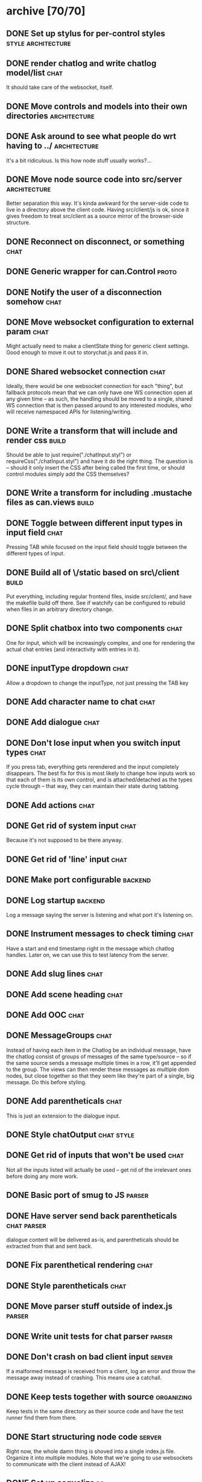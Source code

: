 * archive [70/70]
** DONE Set up stylus for per-control styles             :style:architecture:
   CLOSED: [2013-08-25 Sun 20:23]
** DONE render chatlog and write chatlog model/list                    :chat:
   CLOSED: [2013-08-25 Sun 21:30]
   It should take care of the websocket, itself.
** DONE Move controls and models into their own directories    :architecture:
   CLOSED: [2013-08-25 Sun 21:49]
** DONE Ask around to see what people do wrt having to ../     :architecture:
   CLOSED: [2013-08-25 Sun 21:54]
   It's a bit ridiculous. Is this how node stuff usually works?...
** DONE Move node source code into src/server                  :architecture:
   CLOSED: [2013-08-25 Sun 22:12]
   Better separation this way. It's kinda awkward for the server-side code
   to live in a directory above the client code. Having src/client/js is
   ok, since it gives freedom to treat src/client as a source mirror of
   the browser-side structure.
** DONE Reconnect on disconnect, or something                          :chat:
   CLOSED: [2013-08-29 Thu 23:10]
** DONE Generic wrapper for can.Control                               :proto:
   CLOSED: [2013-08-30 Fri 00:44]
** DONE Notify the user of a disconnection somehow                     :chat:
   CLOSED: [2013-08-31 Sat 00:30]
** DONE Move websocket configuration to external param                 :chat:
   CLOSED: [2013-08-31 Sat 00:31]
   Might actually need to make a clientState thing for generic client
   settings.
   Good enough to move it out to storychat.js and pass it in.
** DONE Shared websocket connection                                    :chat:
   CLOSED: [2013-08-31 Sat 01:34]
   Ideally, there would be one websocket connection for each "thing", but
   fallback protocols mean that we can only have one WS connection open at
   any given time -- as such, the handling should be moved to a single,
   shared WS connection that is then passed around to any interested
   modules, who will receive namespaced APIs for listening/writing.
** DONE Write a transform that will include and render css            :build:
   CLOSED: [2013-08-31 Sat 12:19]
   Should be able to just require("./chatInput.styl") or
   requireCss("./chatInput.styl") and have it do the right thing. The
   question is -- should it only insert the CSS after being called the
   first time, or should control modules simply add the CSS themselves?
** DONE Write a transform for including .mustache files as can.views  :build:
   CLOSED: [2013-08-31 Sat 12:18]
** DONE Toggle between different input types in input field            :chat:
   CLOSED: [2013-09-08 Sun 15:52]
   Pressing TAB while focused on the input field should toggle between the
   different types of input.
** DONE Build all of \/static based on src\/client                    :build:
   CLOSED: [2013-09-08 Sun 16:41]
   Put everything, including regular frontend files, inside src/client/,
   and have the makefile build off there. See if watchify can be
   configured to rebuild when files in an arbitrary directory change.
** DONE Split chatbox into two components                              :chat:
   CLOSED: [2013-09-08 Sun 17:04]
   One for input, which will be increasingly complex, and one for
   rendering the actual chat entries (and interactivity with entries in
   it).
** DONE inputType dropdown                                             :chat:
   CLOSED: [2013-09-08 Sun 19:53]
   Allow a dropdown to change the inputType, not just pressing the TAB key
** DONE Add character name to chat                                     :chat:
   CLOSED: [2013-09-09 Mon 01:06]
** DONE Add dialogue                                                   :chat:
   CLOSED: [2013-09-09 Mon 02:07]
** DONE Don't lose input when you switch input types                   :chat:
   CLOSED: [2013-09-09 Mon 02:24]
   If you press tab, everything gets rerendered and the input completely
   disappears.
   The best fix for this is most likely to change how inputs
   work so that each of them is its own control, and is attached/detached
   as the types cycle through -- that way, they can maintain their state
   during tabbing.
** DONE Add actions                                                    :chat:
   CLOSED: [2013-09-09 Mon 02:36]
** DONE Get rid of system input                                        :chat:
   CLOSED: [2013-09-09 Mon 02:36]
   Because it's not supposed to be there anyway.
** DONE Get rid of 'line' input                                        :chat:
   CLOSED: [2013-09-09 Mon 02:36]
** DONE Make port configurable                                      :backend:
   CLOSED: [2013-09-09 Mon 09:04]
** DONE Log startup                                                 :backend:
   CLOSED: [2013-09-09 Mon 09:04]
   Log a message saying the server is listening and what port it's
   listening on.
** DONE Instrument messages to check timing                            :chat:
   CLOSED: [2013-09-09 Mon 09:24]
   Have a start and end timestamp right in the message which chatlog
   handles. Later on, we can use this to test latency from the server.
** DONE Add slug lines                                                 :chat:
   CLOSED: [2013-09-09 Mon 19:51]
** DONE Add scene heading                                              :chat:
   CLOSED: [2013-09-09 Mon 19:51]
** DONE Add OOC                                                        :chat:
   CLOSED: [2013-09-09 Mon 19:51]
** DONE MessageGroups                                                  :chat:
   CLOSED: [2013-09-11 Wed 00:37]
   Instead of having each item in the Chatlog be an individual message,
   have the chatlog consist of groups of messages of the same type/source
   -- so if the same source sends a message multiple times in a row, it'll
   get appended to the group. The views can then render these messages as
   multiple dom nodes, but close together so that they seem like they're
   part of a single, big message.
   Do this before styling.
** DONE Add parentheticals                                             :chat:
   CLOSED: [2013-09-11 Wed 01:11]
   This is just an extension to the dialogue input.
** DONE Style chatOutput                                         :chat:style:
   CLOSED: [2013-09-11 Wed 23:51]
** DONE Get rid of inputs that won't be used                           :chat:
   CLOSED: [2013-09-12 Thu 00:14]
   Not all the inputs listed will actually be used -- get rid of the
   irrelevant ones before doing any more work.
** DONE Basic port of smug to JS                                     :parser:
   CLOSED: [2013-09-13 Fri 00:37]
** DONE Have server send back parentheticals                    :chat:parser:
   CLOSED: [2013-09-13 Fri 01:19]
   dialogue content will be delivered as-is, and parentheticals should be
   extracted from that and sent back.
** DONE Fix parenthetical rendering                                    :chat:
   CLOSED: [2013-09-13 Fri 01:22]
** DONE Style parentheticals                                           :chat:
   CLOSED: [2013-09-13 Fri 02:04]
** DONE Move parser stuff outside of index.js                        :parser:
   CLOSED: [2013-09-13 Fri 23:21]
** DONE Write unit tests for chat parser                             :parser:
   CLOSED: [2013-09-14 Sat 15:18]
** DONE Don't crash on bad client input                              :server:
   CLOSED: [2013-09-14 Sat 15:29]
   If a malformed message is received from a client, log an error and throw
   the message away instead of crashing. This means use a catchall.
** DONE Keep tests together with source                          :organizing:
   CLOSED: [2013-09-14 Sat 15:40]
   Keep tests in the same directory as their source code and have the test
   runner find them from there.
** DONE Start structuring node code                                  :server:
   CLOSED: [2013-09-15 Sun 15:22]
   Right now, the whole damn thing is shoved into a single index.js
   file. Organize it into multiple modules. Note that we're going to use
   websockets to communicate with the client instead of AJAX!
** DONE Set up sequelize                                                 :db:
   CLOSED: [2013-09-15 Sun 21:40]
   Play with it, set up a sample migration, see how it feels. Do it in a
   branch so it's easy to throw that garbage away when it turns out it
   sucks.
** DONE Move config files to config/                                  :build:
   CLOSED: [2013-09-15 Sun 22:35]
** DONE Create a password hashing salt external to the db            :server:
   CLOSED: [2013-09-16 Mon 08:08]
   Like the sessionSecret token, create an additional salt that will be
   stored in an external config file that the system can use to improve
   the hashing for passwords.
** DONE Use node-bcrypt                                              :server:
   CLOSED: [2013-09-16 Mon 09:21]
   Instead of postgres' crypto. Things might end up in db logs this way.
** DONE Basic user API                                         :users:server:
   CLOSED: [2013-09-16 Mon 22:07]
   API for creating users and check their login credentials.
** DONE Pull in node-fibers and experiment                           :server:
   CLOSED: [2013-09-18 Wed 01:09]
** DONE Convert user tests to task module                             :tests:
   CLOSED: [2013-09-18 Wed 01:31]
** DONE Directory vars                                                 :meta:
   CLOSED: [2013-09-19 Thu 22:44]
   https://www.gnu.org/software/emacs/manual/html_node/emacs/Directory-Variables.html
** DONE Switch to Q for promises                                     :server:
   CLOSED: [2013-09-19 Thu 22:54]
   https://github.com/kriskowal/q
** DONE Move sessionSecret to an external config                     :server:
   CLOSED: [2013-09-19 Thu 23:18]
** DONE rename passwordSalt to passwordSecret                       :infosec:
   CLOSED: [2013-09-19 Thu 23:22]
** DONE Extract mona into a separate project                           :mona:
   CLOSED: [2013-10-02 Wed 22:48]
   Mona lives in a separate project now, but storychat now has to pull it in as
   a dependency. :)
** DONE Move server utils into a util/ dir                            :utils:
   CLOSED: [2013-10-02 Wed 22:58]
   There's a number of different utils in the project that are just kinda
   sitting around and could potentially turn into external projects. Move them
   to a util/ folder to clean up the src/server root.
** DONE Reorganize server files                                    :refactor:
   CLOSED: [2013-10-02 Wed 23:19]
** DONE socketServer multiplexing                                    :server:
   CLOSED: [2013-10-03 Thu 00:09]
   Set up a feathers-style multiplexing system for installing services into
   socketServer that will handle different kinds of messages.
** DONE Basic pages setup with can.route                       :pages:server:
   CLOSED: [2013-10-03 Thu 23:02]
** DONE Try and get deamdify to work                                    :can:
   CLOSED: [2013-10-03 Thu 23:39]
   Basically can/amd is fucked.
** DONE Host canjs fork                                                 :can:
   CLOSED: [2013-10-04 Fri 19:33]
** DONE pushState/history support for pages                    :pages:server:
   CLOSED: [2013-10-04 Fri 21:40]
** DONE License as AGPL                                               :legal:
   CLOSED: [2013-10-04 Fri 22:03]
** DONE query/response system for sockets                           :sockets:
   CLOSED: [2013-10-04 Fri 22:54]
   Add a system for attaching responses to client-side requests (and
   vice-versa!), like socket.io supports.
** DONE Use Q in the frontend instead of $.deferred                  :client:
   CLOSED: [2013-10-04 Fri 23:15]
** DONE Use assert properly D:                                        :tests:
   CLOSED: [2013-10-04 Fri 23:17]
   I've been putting the actual/expecteds in the wrong place. :\
** DONE broadcast support for socketServer                     :socketServer:
   CLOSED: [2013-10-04 Fri 23:20]
** DONE Set up a basic test with testee                     :qa:architecture:
   CLOSED: [2013-10-17 Thu 22:43]
   Just something that tests that connections are established properly and the
   like. This might become very important to have, very soon.
** DONE Improve socketConn API                                      :sockets:
   CLOSED: [2013-10-21 Mon 21:08]
   Need to hide the whole auth thing. As soon as connect() is called, users
   should be able to pretend they can write to it, even if the first messages
   before auth are buffered.
** DONE What happened to source maps?                                 :build:
   CLOSED: [2013-10-21 Mon 21:09]
   Did something get fucked? I thought I was generating source maps, but a
   recent debugging session seems to imply that's not the case.
   UPDATE: I bet it's just a chrome/canary bug. Seems to be ok.
** DONE Hook up chatlog to new socketConn API                  :chat:sockets:
   CLOSED: [2013-10-21 Mon 23:02]
   Nothing really needed doing
** DONE Tests for chatlog                                             :tests:
   CLOSED: [2013-10-21 Mon 23:21]
   Get existing ones to work and fill out some of the empties
* backlog [0/17]
** TODO Force scoping of control css to individual controls           :build:
   May need to hack stylify to force wrapping of stuff, or something like
   that.
** TODO Generic wrapper for can.Model                                 :proto:
** TODO Can OTP be implemented on top of node-fibers?                :server:
** TODO Error report messages                                        :parser:
   If the parser fails, let the user know why.
** TODO Transaction support for db.js                                    :db:
** TODO Reconnect logic for socketConn                           :socketConn:
   On disconnect, try to reconnect (in the background) by polling for a
   certain amount of time. Emit a 'reconnecting' event of some sort in the
   meantime. If the timeout passes, cancel the reconnection attempt and
   emit the disconnected event.

   Add a button to the chat afterwards that allows for a manual reconnect
   attempt, so people don't have to refresh to try again.
** TODO Observable connection state                              :socketConn:
   Instead of forcing everything to attach to on* events, let them simply
   observe some kind of connectionState attribute.
** TODO Style chatInput                                          :chat:style:
   Is there a way to reuse the styles in chatOutput somehow? They're
   obviously at least partly specific to output, but the various entry
   types are supposed to look somewhat similar.
** TODO server-side rendering protocol for pages               :pages:server:
   Now that we have pushstate stuff, it should be possible (and not too hard) to
   figure out a protocol for src/client/js/pages where any pages there can
   optionally have some file or set of files, or a folder, that the server can
   look at to determine whether it can render a direct http request to that
   page.
** TODO Improve socketServer messaging                               :server:
   Probably improve the client-side API, too. How should messages be broadcast?
   Filtered? Should raw clients be provided? Is access to the socketServer
   itself necessary? (probably).
** TODO Basic character creation and management                  :characters:
   Need database support for characters, a service (over websockets?) to
   manage them, and a control on the client-side for management.
** TODO chat page                                                 :chat:page:
   Move the chat page to something other than home (mostly just rename that
   page, and make / something more homey).
** TODO Move proto into a shared lib                                  :proto:
** TODO Figure out why make is always triggering npm install          :build:
** TODO Get testee to work with SockJS                                :tests:
   Not sure why it isn't working. phantomjs can run the test file just fine.
** TODO Upgrade to Can 2.0                                               :ui:
   This may also mean I don't need the hack for can.route anymore.
** TODO Try switching to can.component                        :components:ui:
* active [0/8]
** TODO Tests for chatinput                                           :tests:
** TODO Tests for chatoutput                                          :tests:
** TODO Tests for eventlistener                                       :tests:
** TODO session management for sockets                :sockets:sessions:auth:
   Sockets involve some special considerations when it comes to sessions. The
   client should not try to auto-reconnect, for example, if a socket was closed
   due to an expired session. Likewise, socket connections must be shut down
   immediately if a session is removed/canceled/expired. Think through what
   this involves and work on an implementation.
** TODO Login page                                                :page:auth:
** TODO Account creation page                                     :user:page:
** TODO User accounts                                          :users:server:
   Need database support for accounts with secure password hashing (just
   use postgres' support for this), a service (over websockets!) to manage
   them, and controls for creating and managing user accounts on the
   client-side.
   Look at https://github.com/chriso/node-validator for validation!
** TODO Permissions                                              :users:auth:
   What kind of permission system is needed here? What's the minimum thing that
   needs to be supported (aside from loggedIn/public page access)?
